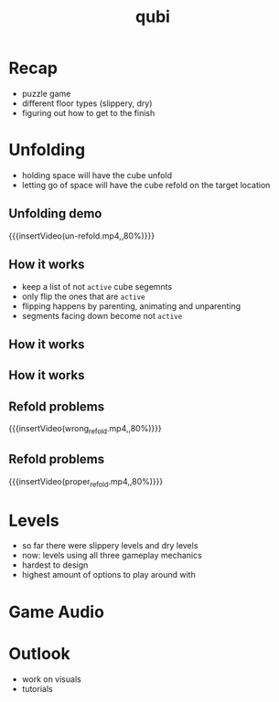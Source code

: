 * Recap
- puzzle game
- different floor types (slippery, dry)
- figuring out how to get to the finish

* Unfolding
- holding space will have the cube unfold
- letting go of space will have the cube refold on the target location
# insert image
** Unfolding demo
{{{insertVideo(un-refold.mp4,,80%)}}}

** How it works
- keep a list of not ~active~ cube segemnts
- only flip the ones that are ~active~
- flipping happens by parenting, animating and unparenting
- segments facing down become not ~active~

** How it works
[[../../images/basic_animation.png]]

** How it works
[[../../images/chained_animation.png]]

** Refold problems
{{{insertVideo(wrong_refold.mp4,,80%)}}}

** Refold problems
{{{insertVideo(proper_refold.mp4,,80%)}}}
* Levels
- so far there were slippery levels and dry levels
- now: levels using all three gameplay mechanics
- hardest to design
- highest amount of options to play around with
* Game Audio
* Outlook
- work on visuals
- tutorials

* Meta Data                                                        :noexport:
#+title: qubi
#+reveal_root: https://cdn.jsdelivr.net/npm/reveal.js

** reveal settings
#+options: toc:nil num:nil
#+options: reveal_center:nil
#+reveal_plugins: (notes zoom)
#+reveal_theme: white
#+reveal_extra_css: extrastyle.css
#+reveal_title_slide_background: ../../images/title.png
#+reveal_init_options: slideNumber:"c/t"

** html templates
#+reveal_title_slide:  <br><br><br><br><h1>%t</h1><h4>Felix Brendel<br>Jonas Helms<br>Van Minh Pham</h4>
#+reveal_slide_header: <img class="tumlogo" src="../../images/tum.png"/>
#+reveal_slide_footer: <ul><li>Felix Brendel, Jonas Helms, Van Minh Pham</li><li>Jan.27rd.2021</li></ul>

** Macros
#+macro: insertImage #+html: <figure><img style="$3" src="../../images/$1" alt="$1"><figcaption>$2</figcaption></figure>
# usage: insertImage(pathToImage, imageCaption="", style="")
# usage: insertVideo(pathToVid, imageCaption="", width="")
#+macro: insertVideo #+html: <figure><video muted autoplay="true" loop width="$3"><source src="../../videos/$1" type="video/webm"></video><figcaption>$2</figcaption></figure>
